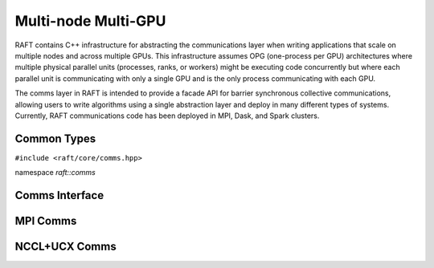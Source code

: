 Multi-node Multi-GPU
====================

RAFT contains C++ infrastructure for abstracting the communications layer when writing applications that scale on multiple nodes and across multiple GPUs. This infrastructure assumes OPG (one-process per GPU) architectures where multiple physical parallel units (processes, ranks, or workers) might be executing code concurrently but where each parallel unit is communicating with only a single GPU and is the only process communicating with each GPU.

The comms layer in RAFT is intended to provide a facade API for barrier synchronous collective communications, allowing users to write algorithms using a single abstraction layer and deploy in many different types of systems. Currently, RAFT communications code has been deployed in MPI, Dask, and Spark clusters.

.. role:: py(code)
   :language: c++
   :class: highlight

Common Types
------------

``#include <raft/core/comms.hpp>``

namespace *raft::comms*

.. doxygengroup:: comms_types
    :project: RAFT
    :members:
    :content-only:


Comms Interface
---------------

.. doxygengroup:: comms_t
    :project: RAFT
    :members:
    :content-only:


MPI Comms
---------

.. doxygengroup:: mpi_comms_factory
    :project: RAFT
    :members:
    :content-only:


NCCL+UCX Comms
--------------

.. doxygengroup:: std_comms_factory
    :project: RAFT
    :members:
    :content-only:

